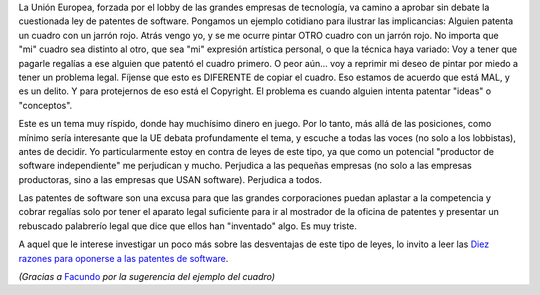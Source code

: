 .. title: Patentes de software en Europa
.. slug: patentes_de_software_en_europa
.. date: 2005-03-09 14:27:04 UTC-03:00
.. tags: Software
.. category: 
.. link: 
.. description: 
.. type: text
.. author: cHagHi
.. from_wp: True

La Unión Europea, forzada por el lobby de las grandes empresas de
tecnología, va camino a aprobar sin debate la cuestionada ley de
patentes de software. Pongamos un ejemplo cotidiano para ilustrar las
implicancias: Alguien patenta un cuadro con un jarrón rojo. Atrás vengo
yo, y se me ocurre pintar OTRO cuadro con un jarrón rojo. No importa que
"mi" cuadro sea distinto al otro, que sea "mi" expresión artística
personal, o que la técnica haya variado: Voy a tener que pagarle
regalías a ese alguien que patentó el cuadro primero. O peor aún... voy
a reprimir mi deseo de pintar por miedo a tener un problema legal.
Fíjense que esto es DIFERENTE de copiar el cuadro. Eso estamos de
acuerdo que está MAL, y es un delito. Y para protejernos de eso está el
Copyright. El problema es cuando alguien intenta patentar "ideas" o
"conceptos".

Este es un tema muy ríspido, donde hay muchísimo dinero en juego. Por lo
tanto, más allá de las posiciones, como mínimo sería interesante que la
UE debata profundamente el tema, y escuche a todas las voces (no solo a
los lobbistas), antes de decidir. Yo particularmente estoy en contra de
leyes de este tipo, ya que como un potencial "productor de software
independiente" me perjudican y mucho. Perjudica a las pequeñas empresas
(no solo a las empresas productoras, sino a las empresas que USAN
software). Perjudica a todos.

Las patentes de software son una excusa para que las grandes
corporaciones puedan aplastar a la competencia y cobrar regalías solo
por tener el aparato legal suficiente para ir al mostrador de la oficina
de patentes y presentar un rebuscado palabrerío legal que dice que ellos
han "inventado" algo. Es muy triste.

A aquel que le interese investigar un poco más sobre las desventajas de
este tipo de leyes, lo invito a leer las `Diez razones para oponerse a
las patentes de software`_.

*(Gracias a* `Facundo`_ *por la sugerencia del ejemplo del cuadro)*

.. _Diez razones para oponerse a las patentes de software: http://www.el-mundo.es/navegante/2000/10/19/razones2.html
.. _Facundo: http://taniquetil.com.ar/plog/
